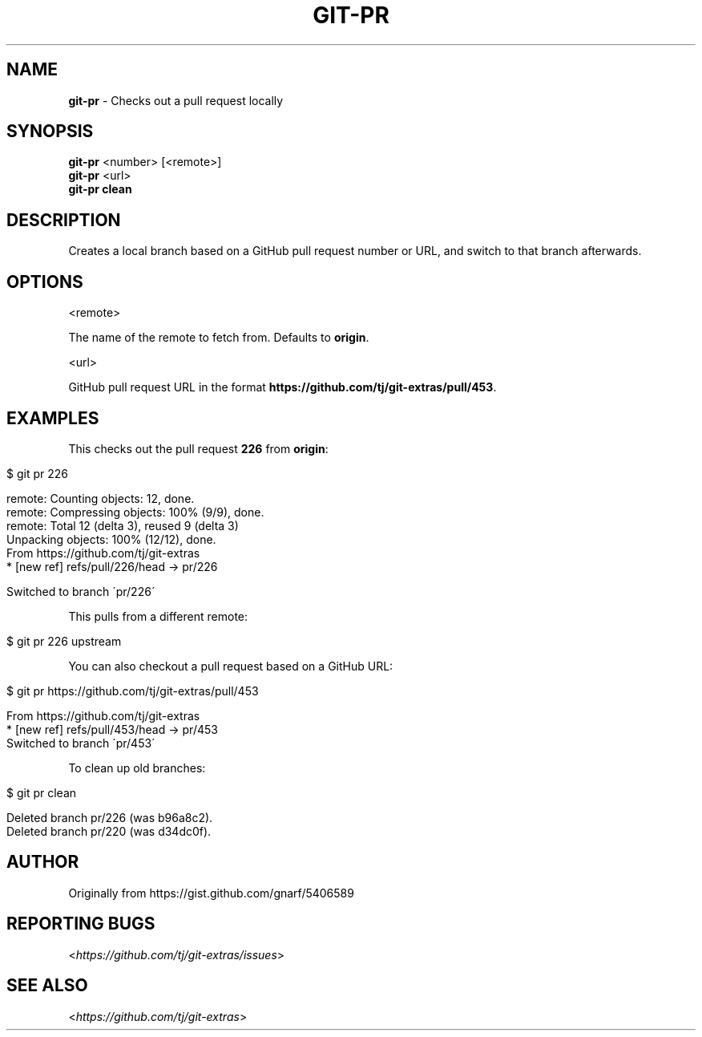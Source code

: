 .\" generated with Ronn/v0.7.3
.\" http://github.com/rtomayko/ronn/tree/0.7.3
.
.TH "GIT\-PR" "1" "May 2016" "" "Git Extras"
.
.SH "NAME"
\fBgit\-pr\fR \- Checks out a pull request locally
.
.SH "SYNOPSIS"
\fBgit\-pr\fR <number> [<remote>]
.
.br
\fBgit\-pr\fR <url>
.
.br
\fBgit\-pr clean\fR
.
.SH "DESCRIPTION"
Creates a local branch based on a GitHub pull request number or URL, and switch to that branch afterwards\.
.
.SH "OPTIONS"
<remote>
.
.P
The name of the remote to fetch from\. Defaults to \fBorigin\fR\.
.
.P
<url>
.
.P
GitHub pull request URL in the format \fBhttps://github\.com/tj/git\-extras/pull/453\fR\.
.
.SH "EXAMPLES"
This checks out the pull request \fB226\fR from \fBorigin\fR:
.
.IP "" 4
.
.nf

$ git pr 226

remote: Counting objects: 12, done\.
remote: Compressing objects: 100% (9/9), done\.
remote: Total 12 (delta 3), reused 9 (delta 3)
Unpacking objects: 100% (12/12), done\.
From https://github\.com/tj/git\-extras
 * [new ref]         refs/pull/226/head \-> pr/226

Switched to branch \'pr/226\'
.
.fi
.
.IP "" 0
.
.P
This pulls from a different remote:
.
.IP "" 4
.
.nf

$ git pr 226 upstream
.
.fi
.
.IP "" 0
.
.P
You can also checkout a pull request based on a GitHub URL:
.
.IP "" 4
.
.nf

$ git pr https://github\.com/tj/git\-extras/pull/453

From https://github\.com/tj/git\-extras
 * [new ref]         refs/pull/453/head \-> pr/453
Switched to branch \'pr/453\'
.
.fi
.
.IP "" 0
.
.P
To clean up old branches:
.
.IP "" 4
.
.nf

$ git pr clean

Deleted branch pr/226 (was b96a8c2)\.
Deleted branch pr/220 (was d34dc0f)\.
.
.fi
.
.IP "" 0
.
.SH "AUTHOR"
Originally from https://gist\.github\.com/gnarf/5406589
.
.SH "REPORTING BUGS"
<\fIhttps://github\.com/tj/git\-extras/issues\fR>
.
.SH "SEE ALSO"
<\fIhttps://github\.com/tj/git\-extras\fR>
